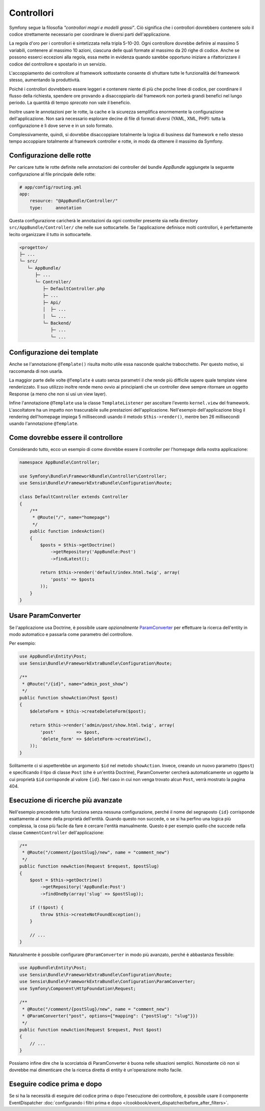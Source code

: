 Controllori
===========

Symfony segue la filosofia *"controllori magri e modelli grassi"*.
Ciò significa che i controllori dovrebbero contenere solo il codice strettamente necessario
per coordinare le diversi parti dell'applicazione.

La regola d'oro per i controllori è sintetizzata nella tripla 5-10-20.
Ogni controllore dovrebbe definire al massimo 5 variabili, contenere al massimo 10 azioni,
ciascuna delle quali formate al massimo da 20 righe di codice. Anche se possono
esserci eccezioni alla regola, essa mette in evidenza quando sarebbe opportuno
iniziare a rifattorizzare il codice del controllore e spostarlo in un servizio.

.. best-practice::

    Estendere il controller dalla classe base fornita da FrameworkBundle
    e usare le annotazioni per configurare rotte, cache e sicurezza, quando possibile.

L'accoppiamento dei controllore al framework sottostante consente di sfruttare tutte
le funzionalità del framework stesso, aumentando la produttività.

Poiché i controllori dovrebbero essere leggeri e contenere niente
di più che poche linee di codice, per coordinare il flusso della richiesta, 
spendere ore provando a disaccoppiarlo dal framework non porterà grandi benefici nel lungo periodo.
La quantità di tempo *sprecato* non vale il beneficio.

Inoltre usare le annotazioni per le rotte, la cache e la sicurezza semplifica
enormemente la configurazione dell'applicazione.
Non sarà necessario esplorare decine di file di formati diversi
(YAML, XML, PHP): tutta la configurazione è lì dove serve e in un solo formato.

Complessivamente, quindi, si dovrebbe disaccoppiare totalmente la logica di business
dal framework e nello stesso tempo accoppiare totalmente al framework controller e rotte,
in modo da ottenere il massimo da Symfony.

Configurazione delle rotte
--------------------------

Per caricare tutte le rotte definite nelle annotazioni dei controller del bundle
`AppBundle` aggiungete la seguente configurazione al file principale delle rotte:

.. code-block:: yaml

    # app/config/routing.yml
    app:
        resource: "@AppBundle/Controller/"
        type:     annotation

Questa configurazione caricherà le annotazioni da ogni controller presente sia nella
directory ``src/AppBundle/Controller/`` che nelle sue sottocartelle. Se
l'applicazione definisce molti controllori, è perfettamente lecito organizzare il
tutto in sottocartelle.

.. code-block:: text

    <progetto>/
    ├─ ...
    └─ src/
       └─ AppBundle/
          ├─ ...
          └─ Controller/
             ├─ DefaultController.php
             ├─ ...
             ├─ Api/
             │  ├─ ...
             │  └─ ...
             └─ Backend/
                ├─ ...
                └─ ...

Configurazione dei template
---------------------------

.. best-practice::

    Non usare l'annotazione ``@Template()`` per configurare il template
    usato dal controllore.

Anche se l'annotazione ``@Template()`` risulta molto utile essa nasconde qualche trabocchetto. Per
questo motivo, si raccomanda di non usarla.

La maggior parte delle volte ``@Template`` è usato senza parametri il che rende più difficile
sapere quale template viene renderizzato. Il suo utilizzo inoltre rende meno ovvio
ai principianti che un controller deve sempre ritornare un oggetto Response (a meno che non si usi
un view layer).

Infine l'annotazione ``@Template`` usa la classe ``TemplateListener`` per ascoltare
l'evento ``kernel.view`` del framework. L'ascoltatore ha un impatto non trascurabile
sulle prestazioni dell'applicazione. Nell'esempio dell'applicazione blog il rendering
dell'homepage impiega 5 millisecondi usando il metodo ``$this->render()``, mentre ben
26 millisecondi usando l'annotazione ``@Template``.

Come dovrebbe essere il controllore
-----------------------------------

Considerando tutto, ecco un esempio di come dovrebbe essere il controller
per l'homepage della nostra applicazione:

.. code-block:: php

    namespace AppBundle\Controller;

    use Symfony\Bundle\FrameworkBundle\Controller\Controller;
    use Sensio\Bundle\FrameworkExtraBundle\Configuration\Route;

    class DefaultController extends Controller
    {
        /**
         * @Route("/", name="homepage")
         */
        public function indexAction()
        {
            $posts = $this->getDoctrine()
                ->getRepository('AppBundle:Post')
                ->findLatest();

            return $this->render('default/index.html.twig', array(
                'posts' => $posts
            ));
        }
    }

.. _best-practices-paramconverter:

Usare ParamConverter
--------------------

Se l'applicazione usa Doctrine, è possibile usare *opzionalmente* `ParamConverter`_
per effettuare la ricerca dell'entity in modo automatico e passarla come parametro del controllore.

.. best-practice::

    Usare il ParamConverter per caricare automaticamente le entità di Doctrine
    nei casi più semplici.

Per esempio:

.. code-block:: php

    use AppBundle\Entity\Post;
    use Sensio\Bundle\FrameworkExtraBundle\Configuration\Route;

    /**
     * @Route("/{id}", name="admin_post_show")
     */
    public function showAction(Post $post)
    {
        $deleteForm = $this->createDeleteForm($post);

        return $this->render('admin/post/show.html.twig', array(
            'post'        => $post,
            'delete_form' => $deleteForm->createView(),
        ));
    }

Solitamente ci si aspetterebbe un argomento ``$id`` nel metodo ``showAction``. Invece,
creando un nuovo parametro (``$post``) e specificando il tipo di classe ``Post``
(che è un'entità Doctrine), ParamConverter cercherà automaticamente
un oggetto la cui proprietà ``$id`` corrisponde al valore ``{id}``. Nel
caso in cui non venga trovato alcun ``Post``, verrà mostrato la pagina 404.

Esecuzione di ricerche più avanzate
-----------------------------------

Nell'esempio precedente tutto funziona senza nessuna configurazione, perché il nome del segnaposto ``{id}``
corrisponde esattamente al nome della proprietà dell'entità. Quando questo non succede, o se si ha
perfino una logica più complessa, la cosa più facile da fare è cercare l'entità manualmente.
Questo è per esempio quello che succede nella classe ``CommentController``  dell'applicazione:

.. code-block:: php

    /**
     * @Route("/comment/{postSlug}/new", name = "comment_new")
     */
    public function newAction(Request $request, $postSlug)
    {
        $post = $this->getDoctrine()
            ->getRepository('AppBundle:Post')
            ->findOneBy(array('slug' => $postSlug));

        if (!$post) {
            throw $this->createNotFoundException();
        }

        // ...
    }

Naturalmente è possibile configurare ``@ParamConverter`` in modo più avanzato,
perché è abbastanza flessibile:

.. code-block:: php

    use AppBundle\Entity\Post;
    use Sensio\Bundle\FrameworkExtraBundle\Configuration\Route;
    use Sensio\Bundle\FrameworkExtraBundle\Configuration\ParamConverter;
    use Symfony\Component\HttpFoundation\Request;

    /**
     * @Route("/comment/{postSlug}/new", name = "comment_new")
     * @ParamConverter("post", options={"mapping": {"postSlug": "slug"}})
     */
    public function newAction(Request $request, Post $post)
    {
        // ...
    }

Possiamo infine dire che la scorciatoia di ParamConverter è buona nelle situazioni semplici.
Nonostante ciò non si dovrebbe mai dimenticare che la ricerca diretta di entity è un'operazione 
molto facile.

Eseguire codice prima e dopo
----------------------------

Se si ha la necessità di eseguire del codice prima o dopo l'esecuzione dei controllore,
è possibile usare il componente EventDispatcher
:doc:`configurando i filtri prima e dopo </cookbook/event_dispatcher/before_after_filters>`.

.. _`ParamConverter`: http://symfony.com/doc/current/bundles/SensioFrameworkExtraBundle/annotations/converters.html
